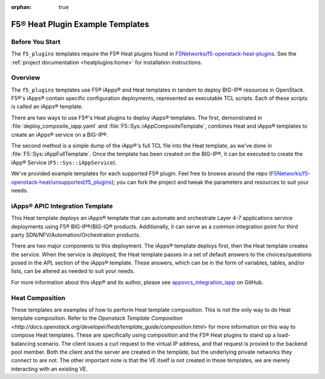 :orphan: true

.. _f5-heat-plugins:

F5® Heat Plugin Example Templates
=================================

Before You Start
----------------

The ``f5_plugins`` templates require the F5® Heat plugins found in `F5Networks/f5-openstack-heat-plugins <https://github.com/F5Networks/f5-openstack-heat-plugins>`_. See the :ref:`project documentation <heatplugins:home>` for installation instructions.

Overview
--------
The ``f5_plugins`` templates use F5® iApps® and Heat templates in tandem to deploy BIG-IP® resources in OpenStack. F5®'s iApps® contain specific configuration deployments, represented as executable TCL scripts. Each of these scripts is called an iApps® template.

There are two ways to use F5®'s Heat plugins to deploy iApps® templates. The first, demonstrated in :file:`deploy_composite_iapp.yaml` and :file:`F5::Sys::iAppCompositeTemplate`, combines Heat and iApps® templates to create an iApps® service on a BIG-IP®.

The second method is a simple dump of the iApp®'s full TCL file into the Heat template, as we've done in :file:`F5::Sys::iAppFullTemplate`. Once the template has been created on the BIG-IP®, it can be executed to create the iApp® Service (``F5::Sys::iAppService``).

We've provided example templates for each supported F5® plugin. Feel free to browse around the repo (`F5Networks/f5-openstack-heat/unsupported/f5_plugins <https://github.com/F5Networks/f5-openstack-heat/tree/kilo/unsupported/f5_plugins>`_); you can fork the project and tweak the parameters and resources to suit your needs.


iApps® APIC Integration Template
--------------------------------

This Heat template deploys an iApps® template that can automate and orchestrate Layer 4-7 applications service deployments using F5® BIG-IP®/BIG-IQ® products. Additionally, it can serve as a common integration point for third party SDN/NFV/Automation/Orchestration products.

There are two major components to this deployment. The iApps® template deploys first, then the Heat template creates the service.  When the service is deployed, the Heat template passes in a set of default answers to the choices/questions posed in the APL section of the iApps® template. These answers, which can be in the form of variables, tables, and/or lists, can be altered as needed to suit your needs.

For more information about this iApp® and its author, please see `appsvcs_integration_iapp <https://github.com/0xHiteshPatel/appsvcs_integration_iapp>`_ on GitHub.

Heat Composition
----------------

These templates are examples of how to perform Heat template composition. This is not the only way to do Heat template composition. Refer to the `Openstack Template Composition <http://docs.openstack.org/developer/heat/template_guide/composition.html>` for more information on this way to compose Heat templates. These are specifically using composition and the F5® Heat plugins to stand up a load-balancing scenario. The client issues a curl request to the virtual IP address, and that request is proxied to the backend pool member. Both the client and the server are created in the template, but the underlying private networks they connect to are not. The other important note is that the VE itself is not created in these templates, we are merely interacting with an existing VE.

